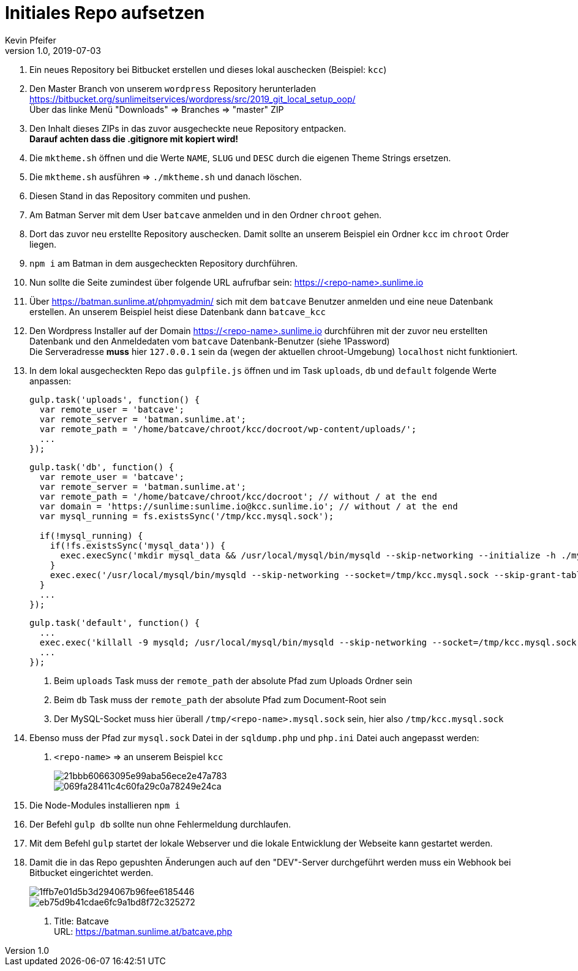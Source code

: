 :Author: Kevin Pfeifer
:description: This document describes the current state of the process how to set up the local setup with a GIT Repo and the vhost on the batman

= Initiales Repo aufsetzen
{author} <kevin.pfeifer@sunlime.at>
v1.0, 2019-07-03
:source-highlighter: pygments
:page-layout: docs
:linkattrs:
:sectanchors:
:experimental:
:idprefix:
:idseparator: -
:toc: macro
:icons: font


1. Ein neues Repository bei Bitbucket erstellen und dieses lokal auschecken (Beispiel: `kcc`)

2. Den Master Branch von unserem `wordpress` Repository herunterladen
    https://bitbucket.org/sunlimeitservices/wordpress/src/2019_git_local_setup_oop/ +
    Über das linke Menü "Downloads" => Branches => "master" ZIP

3. Den Inhalt dieses ZIPs in das zuvor ausgecheckte neue Repository entpacken. +
    *Darauf achten dass die .gitignore mit kopiert wird!*

4. Die `mktheme.sh` öffnen und die Werte `NAME`, `SLUG` und `DESC` durch die eigenen Theme Strings ersetzen.

5. Die `mktheme.sh` ausführen => `./mktheme.sh` und danach löschen.

6. Diesen Stand in das Repository commiten und pushen.

7. Am Batman Server mit dem User `batcave` anmelden und in den Ordner `chroot` gehen.

8. Dort das zuvor neu erstellte Repository auschecken.
    Damit sollte an unserem Beispiel ein Ordner `kcc` im `chroot` Order liegen.

9. `npm i` am Batman in dem ausgecheckten Repository durchführen.

10. Nun sollte die Seite zumindest über folgende URL aufrufbar sein: https://<repo-name>.sunlime.io

11. Über https://batman.sunlime.at/phpmyadmin/ sich mit dem `batcave` Benutzer anmelden und eine neue Datenbank erstellen.
    An unserem Beispiel heist diese Datenbank dann `batcave_kcc`

12. Den Wordpress Installer auf der Domain https://<repo-name>.sunlime.io durchführen mit der zuvor
    neu erstellten Datenbank und den Anmeldedaten vom `batcave` Datenbank-Benutzer (siehe 1Password) +
    Die Serveradresse *muss* hier `127.0.0.1` sein da (wegen der aktuellen chroot-Umgebung) `localhost` nicht funktioniert.

13. In dem lokal ausgecheckten Repo das `gulpfile.js` öffnen und im Task `uploads`, `db` und `default` folgende Werte anpassen:
+
[source,js]
----
gulp.task('uploads', function() {
  var remote_user = 'batcave';
  var remote_server = 'batman.sunlime.at';
  var remote_path = '/home/batcave/chroot/kcc/docroot/wp-content/uploads/';
  ...
});
----
+
[source,js]
----
gulp.task('db', function() {
  var remote_user = 'batcave';
  var remote_server = 'batman.sunlime.at';
  var remote_path = '/home/batcave/chroot/kcc/docroot'; // without / at the end
  var domain = 'https://sunlime:sunlime.io@kcc.sunlime.io'; // without / at the end
  var mysql_running = fs.existsSync('/tmp/kcc.mysql.sock');

  if(!mysql_running) {
    if(!fs.existsSync('mysql_data')) {
      exec.execSync('mkdir mysql_data && /usr/local/mysql/bin/mysqld --skip-networking --initialize -h ./mysql_data');
    }
    exec.exec('/usr/local/mysql/bin/mysqld --skip-networking --socket=/tmp/kcc.mysql.sock --skip-grant-tables -h ./mysql_data');
  }
  ...
});
----
+
[source,js]
----
gulp.task('default', function() {
  ...
  exec.exec('killall -9 mysqld; /usr/local/mysql/bin/mysqld --skip-networking --socket=/tmp/kcc.mysql.sock --skip-grant-tables -h ./mysql_data');
  ...
});
----

    a. Beim `uploads` Task muss der `remote_path` der absolute Pfad zum Uploads Ordner sein
    b. Beim `db` Task muss der `remote_path` der absolute Pfad zum Document-Root sein
    c. Der MySQL-Socket muss hier überall `/tmp/<repo-name>.mysql.sock` sein, hier also `/tmp/kcc.mysql.sock`

14. Ebenso muss der Pfad zur `mysql.sock` Datei in der `sqldump.php` und `php.ini` Datei auch angepasst werden:

    a. `<repo-name>` => an unserem Beispiel `kcc`
+
image::https://screenshot.sunlime.at/21bbb60663095e99aba56ece2e47a783[]
image::https://screenshot.sunlime.at/069fa28411c4c60fa29c0a78249e24ca[]

15. Die Node-Modules installieren `npm i`

16. Der Befehl `gulp db` sollte nun ohne Fehlermeldung durchlaufen.

17. Mit dem Befehl `gulp` startet der lokale Webserver und die lokale Entwicklung der Webseite kann gestartet werden.

18. Damit die in das Repo gepushten Änderungen auch auf den "DEV"-Server durchgeführt werden muss ein
    Webhook bei Bitbucket eingerichtet werden.
+
image::https://screenshot.sunlime.at/1ffb7e01d5b3d294067b96fee6185446[]
image::https://screenshot.sunlime.at/eb75d9b41cdae6fc9a1bd8f72c325272[]

a. Title: Batcave +
    URL: https://batman.sunlime.at/batcave.php
